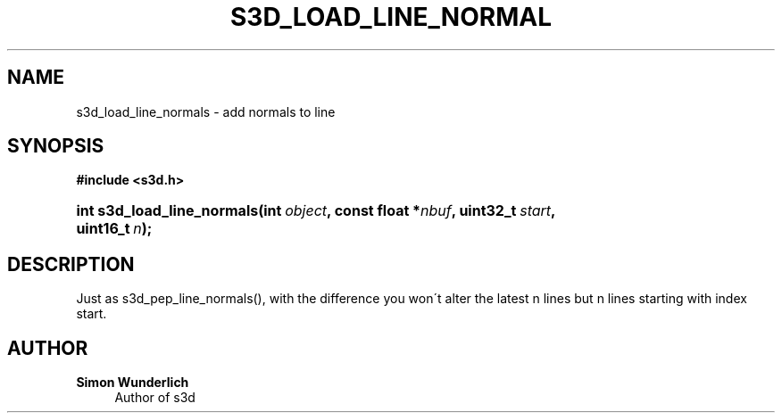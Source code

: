 '\" t
.\"     Title: s3d_load_line_normals
.\"    Author: Simon Wunderlich
.\" Generator: DocBook XSL Stylesheets
.\"
.\"    Manual: s3d Manual
.\"    Source: s3d
.\"  Language: English
.\"
.TH "S3D_LOAD_LINE_NORMAL" "3" "" "s3d" "s3d Manual"
.\" -----------------------------------------------------------------
.\" * set default formatting
.\" -----------------------------------------------------------------
.\" disable hyphenation
.nh
.\" disable justification (adjust text to left margin only)
.ad l
.\" -----------------------------------------------------------------
.\" * MAIN CONTENT STARTS HERE *
.\" -----------------------------------------------------------------
.SH "NAME"
s3d_load_line_normals \- add normals to line
.SH "SYNOPSIS"
.sp
.ft B
.nf
#include <s3d\&.h>
.fi
.ft
.HP \w'int\ s3d_load_line_normals('u
.BI "int s3d_load_line_normals(int\ " "object" ", const\ float\ *" "nbuf" ", uint32_t\ " "start" ", uint16_t\ " "n" ");"
.SH "DESCRIPTION"
.PP
Just as s3d_pep_line_normals(), with the difference you won\'t alter the latest n lines but n lines starting with index start\&.
.SH "AUTHOR"
.PP
\fBSimon Wunderlich\fR
.RS 4
Author of s3d
.RE

